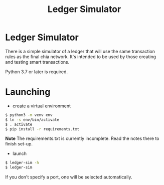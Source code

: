 #+TITLE: Ledger Simulator
#+STARTUP: indent


* Ledger Simulator

There is a simple simulator of a ledger that will use the same transaction rules
as the final chia network. It's intended to be used by those creating and testing
smart transactions.

Python 3.7 or later is required.

* Launching

- create a virtual environment

#+BEGIN_SRC bash
$ python3 -m venv env
$ ln -s env/bin/activate
$ . activate
$ pip install -r requirements.txt
#+END_SRC

*Note* The requirements.txt is currently incomplete. Read the notes there to finish set-up.

- launch
#+BEGIN_SRC bash
$ ledger-sim -h
$ ledger-sim
#+END_SRC

If you don't specify a port, one will be selected automatically.
